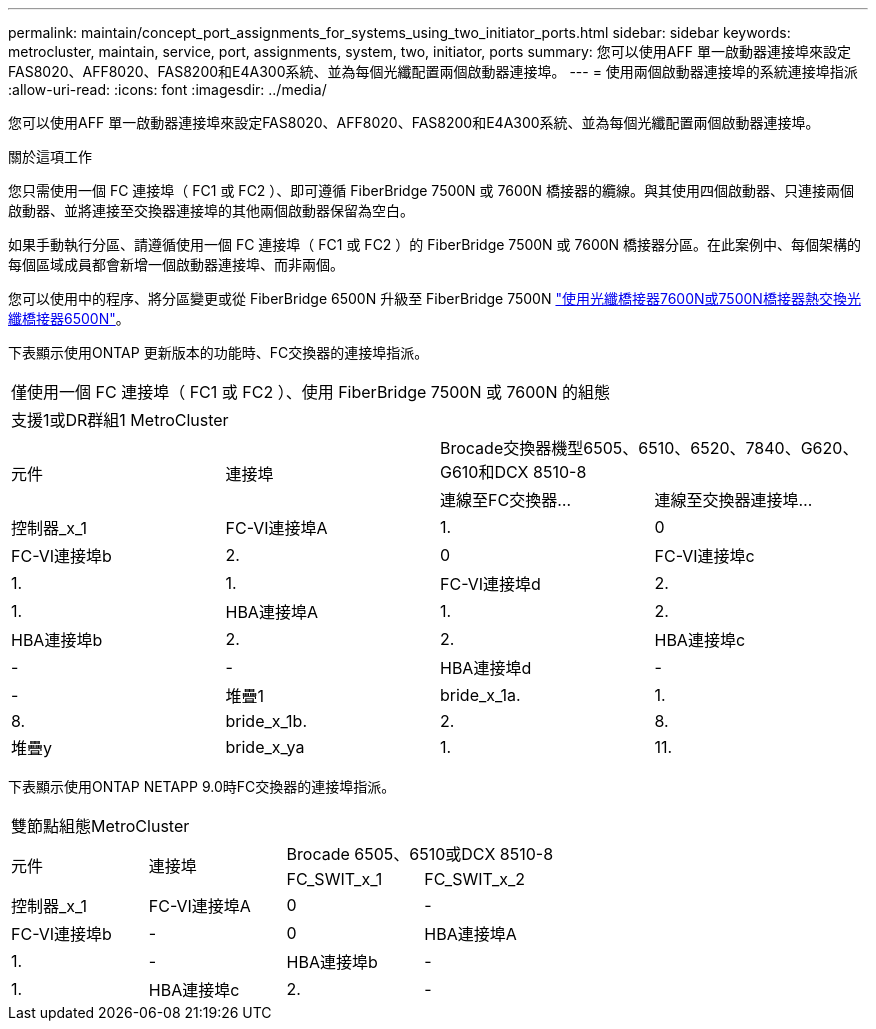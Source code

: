 ---
permalink: maintain/concept_port_assignments_for_systems_using_two_initiator_ports.html 
sidebar: sidebar 
keywords: metrocluster, maintain, service, port, assignments, system, two, initiator, ports 
summary: 您可以使用AFF 單一啟動器連接埠來設定FAS8020、AFF8020、FAS8200和E4A300系統、並為每個光纖配置兩個啟動器連接埠。 
---
= 使用兩個啟動器連接埠的系統連接埠指派
:allow-uri-read: 
:icons: font
:imagesdir: ../media/


[role="lead"]
您可以使用AFF 單一啟動器連接埠來設定FAS8020、AFF8020、FAS8200和E4A300系統、並為每個光纖配置兩個啟動器連接埠。

.關於這項工作
您只需使用一個 FC 連接埠（ FC1 或 FC2 ）、即可遵循 FiberBridge 7500N 或 7600N 橋接器的纜線。與其使用四個啟動器、只連接兩個啟動器、並將連接至交換器連接埠的其他兩個啟動器保留為空白。

如果手動執行分區、請遵循使用一個 FC 連接埠（ FC1 或 FC2 ）的 FiberBridge 7500N 或 7600N 橋接器分區。在此案例中、每個架構的每個區域成員都會新增一個啟動器連接埠、而非兩個。

您可以使用中的程序、將分區變更或從 FiberBridge 6500N 升級至 FiberBridge 7500N link:task_replace_a_sle_fc_to_sas_bridge.html#hot_swap_6500n["使用光纖橋接器7600N或7500N橋接器熱交換光纖橋接器6500N"]。

下表顯示使用ONTAP 更新版本的功能時、FC交換器的連接埠指派。

|===


4+| 僅使用一個 FC 連接埠（ FC1 或 FC2 ）、使用 FiberBridge 7500N 或 7600N 的組態 


4+| 支援1或DR群組1 MetroCluster 


.2+| 元件 .2+| 連接埠 2+| Brocade交換器機型6505、6510、6520、7840、G620、 G610和DCX 8510-8 


| 連線至FC交換器... | 連線至交換器連接埠... 


 a| 
控制器_x_1
 a| 
FC-VI連接埠A
 a| 
1.
 a| 
0



 a| 
FC-VI連接埠b
 a| 
2.
 a| 
0



 a| 
FC-VI連接埠c
 a| 
1.
 a| 
1.



 a| 
FC-VI連接埠d
 a| 
2.
 a| 
1.



 a| 
HBA連接埠A
 a| 
1.
 a| 
2.



 a| 
HBA連接埠b
 a| 
2.
 a| 
2.



 a| 
HBA連接埠c
 a| 
-
 a| 
-



 a| 
HBA連接埠d
 a| 
-
 a| 
-



 a| 
堆疊1
 a| 
bride_x_1a.
 a| 
1.
 a| 
8.



 a| 
bride_x_1b.
 a| 
2.
 a| 
8.



 a| 
堆疊y
 a| 
bride_x_ya
 a| 
1.
 a| 
11.



 a| 
bride_x_yb
 a| 
2.
 a| 
11.

|===
下表顯示使用ONTAP NETAPP 9.0時FC交換器的連接埠指派。

|===


4+| 雙節點組態MetroCluster 


.2+| 元件 .2+| 連接埠 2+| Brocade 6505、6510或DCX 8510-8 


| FC_SWIT_x_1 | FC_SWIT_x_2 


 a| 
控制器_x_1
 a| 
FC-VI連接埠A
 a| 
0
 a| 
-



 a| 
FC-VI連接埠b
 a| 
-
 a| 
0



 a| 
HBA連接埠A
 a| 
1.
 a| 
-



 a| 
HBA連接埠b
 a| 
-
 a| 
1.



 a| 
HBA連接埠c
 a| 
2.
 a| 
-



 a| 
HBA連接埠d
 a| 
-
 a| 
2.

|===